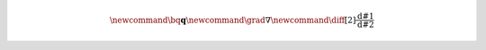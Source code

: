 .. math stuff

.. math::

   \newcommand{\bq}{\mathbf{q}}
   \newcommand{\grad}{\nabla}
   \newcommand{\diff}[2]{ \frac{\mathrm{d}#1}{\mathrm{d}#2} }

.. Unfortunately \newcommand included in a math environment in LaTeX
   is limited to this environment, so we need to define custom
   commands twice: once for HTML (MathJax), once for LaTeX.

.. raw:: latex

   % all \newcommands above will have to be repeated to build a PDF manual

.. roles

.. role:: red
   :class: red

.. role:: green
   :class: green

.. role:: blue
   :class: blue

.. role:: var(code)
   :class: variable

.. role:: opt(code)
   :class: option

.. role:: config(code)
   :class: config

.. substitutions

.. |pism-email| replace:: uaf-pism@alaska.edu
.. |pism-docs| replace:: http://www.pism-docs.org
.. |petsc-download| replace:: http://www.mcs.anl.gov/petsc/download/index.html

.. external links

.. _Bash: http://www.gnu.org/software/bash/
.. _CalCalcs: http://meteora.ucsd.edu/~pierce/calcalcs/calendars.html
.. _CDO: https://code.mpimet.mpg.de/projects/cdo
.. _CF-cell-boundaries: http://cfconventions.org/Data/cf-conventions/cf-conventions-1.7/cf-conventions.html#cell-boundaries
.. _CF Conventions: http://cfconventions.org/Data/cf-conventions/cf-conventions-1.7/cf-conventions.html#cell-boundaries
.. _CF-Calendars: http://cfconventions.org/Data/cf-conventions/cf-conventions-1.7/cf-conventions.html#calendar
.. _CMake-cross-compiling: https://cmake.org/Wiki/CMake_Cross_Compiling
.. _Enthought: https://www.enthought.com/
.. _FFTW: http://www.fftw.org/
.. _Fink: http://www.finkproject.org/
.. _GSL: http://www.gnu.org/software/gsl/
.. _Git: https://git-scm.com/
.. _Homebrew: https://brew.sh/
.. _IDV: http://www.unidata.ucar.edu/software/idv/
.. _LaTeX: http://www.latex-project.org/
.. _MPI: http://www.mcs.anl.gov/research/projects/mpi/
.. _MacPorts: https://www.macports.org/
.. _NCL: http://www.ncl.ucar.edu
.. _NCO: http://nco.sourceforge.net/
.. _NetCDF: http://www.unidata.ucar.edu/software/netcdf/
.. _NumPy: http://www.numpy.org/
.. _PETSc-installation: http://www.mcs.anl.gov/petsc/documentation/installation.html
.. _PETSc: http://www.mcs.anl.gov/petsc/
.. _PISM: http://www.pism-docs.org/wiki/doku.php
.. _PROJ.4: http://proj4.org/
.. _PnetCDF: http://trac.mcs.anl.gov/projects/parallel-netcdf
.. _Python: https://www.python.org
.. _Sphinx: http://www.sphinx-doc.org/en/stable/install.html
.. _UDUNITS: http://www.unidata.ucar.edu/software/udunits/
.. _Ubuntu: https://www.ubuntu.com/desktop
.. _X: https://www.x.org/wiki/
.. _XCode: https://developer.apple.com/xcode/
.. _XQuartz: https://www.xquartz.org/
.. _doxygen: http://www.stack.nl/~dimitri/doxygen/
.. _graphviz: http://www.graphviz.org/
.. _matplotlib: http://matplotlib.org/
.. _ncview: http://meteora.ucsd.edu/~pierce/ncview_home_page.html
.. _netcdf4-python: https://pypi.python.org/pypi/netCDF4
.. _pyngl: http://www.pyngl.ucar.edu
.. _SeaRISE-Greenland: http://websrv.cs.umt.edu/isis/index.php/Model_Initialization#Greenland
.. _searise-greenland-data: http://websrv.cs.umt.edu/isis/index.php/Present_Day_Greenland
.. _searise: http://websrv.cs.umt.edu/isis/index.php/SeaRISE_Assessment

.. PISM-related external links

.. _HPC-builds: https://github.com/pism/hpc-builds
.. _pism-email: mailto:uaf-pism@alaska.edu
.. _PISM: http://www.pism-docs.org/wiki/doku.php
.. _pism-manual: http://www.pism-docs.org/wiki/lib/exe/fetch.php?media=pism_manual.pdf
.. _pism-email: mailto:uaf-pism@alaska.edu
.. _pism-browser: http://www.pism-docs.org/doxy/html/index.html
